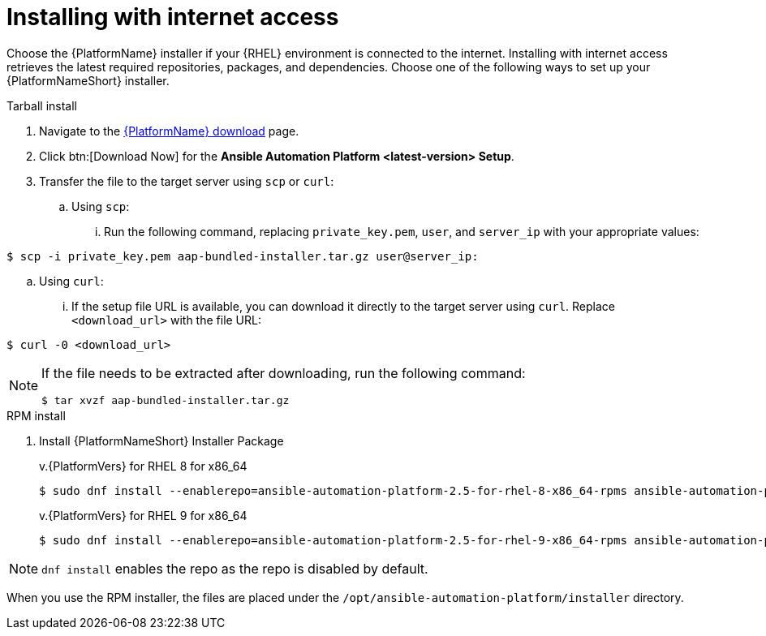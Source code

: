 :_mod-docs-content-type: PROCEDURE



[id="proc-installing-with-internet_{context}"]


= Installing with internet access

[role="_abstract"]
Choose the {PlatformName} installer if your {RHEL} environment is connected to the internet. Installing with internet access retrieves the latest required repositories, packages, and dependencies. Choose one of the following ways to set up your {PlatformNameShort} installer.

.Tarball install

. Navigate to the link:{PlatformDownloadUrl}[{PlatformName} download] page.
. Click btn:[Download Now] for the *Ansible Automation Platform <latest-version> Setup*.
. Transfer the file to the target server using `scp` or `curl`:
.. Using `scp`: 
... Run the following command, replacing `private_key.pem`, `user`, and `server_ip` with your appropriate values:
-----
$ scp -i private_key.pem aap-bundled-installer.tar.gz user@server_ip: 
-----
.. Using `curl`: 
... If the setup file URL is available, you can download it directly to the target server using `curl`. Replace `<download_url>` with the file URL:
-----
$ curl -0 <download_url>
-----

[NOTE]
====
If the file needs to be extracted after downloading, run the following command:
-----
$ tar xvzf aap-bundled-installer.tar.gz
-----
====

.RPM install

. Install {PlatformNameShort} Installer Package
+
v.{PlatformVers} for RHEL 8 for x86_64
+
----
$ sudo dnf install --enablerepo=ansible-automation-platform-2.5-for-rhel-8-x86_64-rpms ansible-automation-platform-installer
----
+
v.{PlatformVers} for RHEL 9 for x86_64
+
----
$ sudo dnf install --enablerepo=ansible-automation-platform-2.5-for-rhel-9-x86_64-rpms ansible-automation-platform-installer
----

[NOTE]
====
`dnf install` enables the repo as the repo is disabled by default.
====

When you use the RPM installer, the files are placed under the `/opt/ansible-automation-platform/installer` directory.
